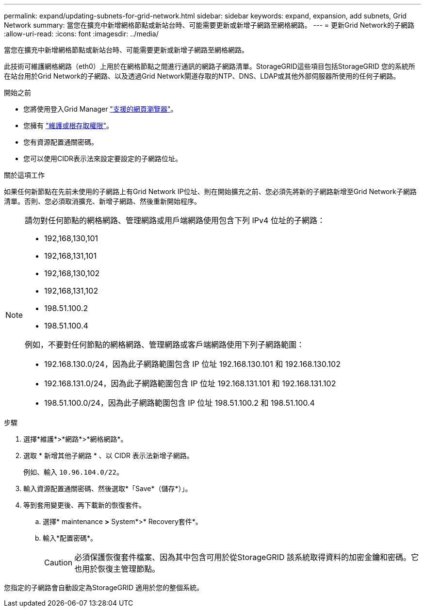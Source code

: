 ---
permalink: expand/updating-subnets-for-grid-network.html 
sidebar: sidebar 
keywords: expand, expansion, add subnets, Grid Network 
summary: 當您在擴充中新增網格節點或新站台時、可能需要更新或新增子網路至網格網路。 
---
= 更新Grid Network的子網路
:allow-uri-read: 
:icons: font
:imagesdir: ../media/


[role="lead"]
當您在擴充中新增網格節點或新站台時、可能需要更新或新增子網路至網格網路。

此技術可維護網格網路（eth0）上用於在網格節點之間進行通訊的網路子網路清單。StorageGRID這些項目包括StorageGRID 您的系統所在站台用於Grid Network的子網路、以及透過Grid Network閘道存取的NTP、DNS、LDAP或其他外部伺服器所使用的任何子網路。

.開始之前
* 您將使用登入Grid Manager link:../admin/web-browser-requirements.html["支援的網頁瀏覽器"]。
* 您擁有 link:../admin/admin-group-permissions.html["維護或根存取權限"]。
* 您有資源配置通關密碼。
* 您可以使用CIDR表示法來設定要設定的子網路位址。


.關於這項工作
如果任何新節點在先前未使用的子網路上有Grid Network IP位址、則在開始擴充之前、您必須先將新的子網路新增至Grid Network子網路清單。否則、您必須取消擴充、新增子網路、然後重新開始程序。

[NOTE]
====
請勿對任何節點的網格網路、管理網路或用戶端網路使用包含下列 IPv4 位址的子網路：

* 192,168,130,101
* 192,168,131,101
* 192,168,130,102
* 192,168,131,102
* 198.51.100.2
* 198.51.100.4


例如，不要對任何節點的網格網路、管理網路或客戶端網路使用下列子網路範圍：

* 192.168.130.0/24，因為此子網路範圍包含 IP 位址 192.168.130.101 和 192.168.130.102
* 192.168.131.0/24，因為此子網路範圍包含 IP 位址 192.168.131.101 和 192.168.131.102
* 198.51.100.0/24，因為此子網路範圍包含 IP 位址 198.51.100.2 和 198.51.100.4


====
.步驟
. 選擇*維護*>*網路*>*網格網路*。
. 選取 * 新增其他子網路 * 、以 CIDR 表示法新增子網路。
+
例如、輸入 `10.96.104.0/22`。

. 輸入資源配置通關密碼、然後選取*「Save*（儲存*）」。
. 等到套用變更後、再下載新的恢復套件。
+
.. 選擇* maintenance *>* System*>* Recovery套件*。
.. 輸入*配置密碼*。
+

CAUTION: 必須保護恢復套件檔案、因為其中包含可用於從StorageGRID 該系統取得資料的加密金鑰和密碼。它也用於恢復主管理節點。





您指定的子網路會自動設定為StorageGRID 適用於您的整個系統。
